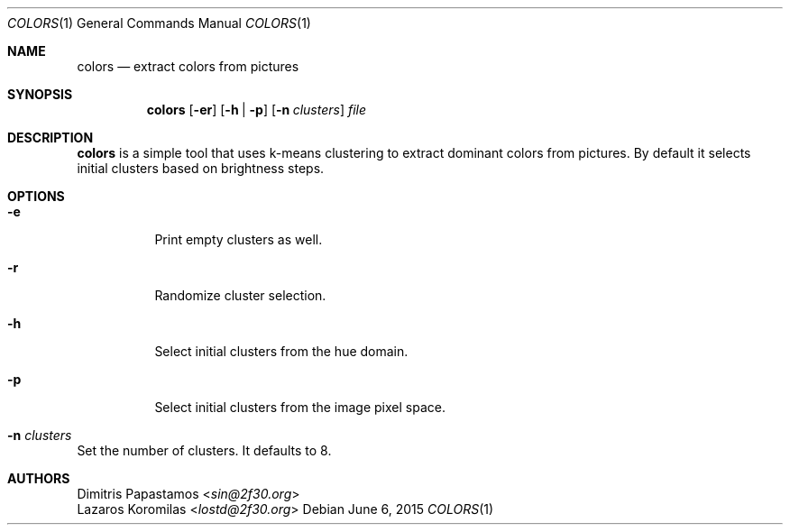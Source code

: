 .Dd June 6, 2015
.Dt COLORS 1
.Os
.Sh NAME
.Nm colors
.Nd extract colors from pictures
.Sh SYNOPSIS
.Nm colors
.Op Fl er
.Op Fl h | Fl p
.Op Fl n Ar clusters
.Ar file
.Sh DESCRIPTION
.Nm
is a simple tool that uses k-means clustering to extract dominant colors
from pictures.  By default it selects initial clusters based on brightness
steps.
.Sh OPTIONS
.Bl -tag -width Ds
.It Fl e
Print empty clusters as well.
.It Fl r
Randomize cluster selection.
.It Fl h
Select initial clusters from the hue domain.
.It Fl p
Select initial clusters from the image pixel space.
.It Fl n Ar clusters
.El
Set the number of clusters.  It defaults to 8.
.Sh AUTHORS
.An Dimitris Papastamos Aq Mt sin@2f30.org
.An Lazaros Koromilas Aq Mt lostd@2f30.org
